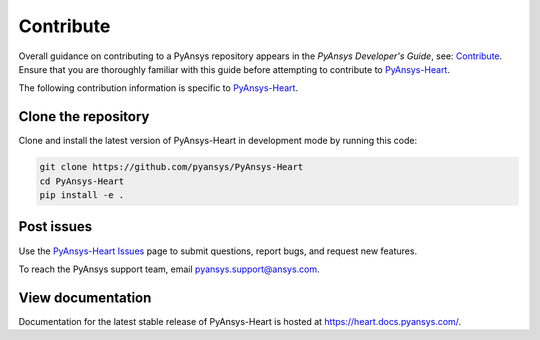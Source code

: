 ==========
Contribute
==========

Overall guidance on contributing to a PyAnsys repository appears in the *PyAnsys Developer's Guide*, see:
`Contribute <https://dev.docs.pyansys.com/>`_. Ensure that you are thoroughly familiar
with this guide before attempting to contribute to `PyAnsys-Heart <https://github.com/ansys/PyAnsys-Heart>`_.

The following contribution information is specific to `PyAnsys-Heart <https://github.com/ansys/PyAnsys-Heart>`_.

Clone the repository
--------------------
Clone and install the latest version of PyAnsys-Heart in
development mode by running this code:

.. code::

    git clone https://github.com/pyansys/PyAnsys-Heart
    cd PyAnsys-Heart
    pip install -e .


Post issues
-----------
Use the `PyAnsys-Heart Issues <https://github.com/ansys/PyAnsys-Heart/issues>`_
page to submit questions, report bugs, and request new features.

To reach the PyAnsys support team, email `pyansys.support@ansys.com <pyansys.support@ansys.com>`_.

View documentation
------------------
Documentation for the latest stable release of PyAnsys-Heart is hosted at
https://heart.docs.pyansys.com/.
